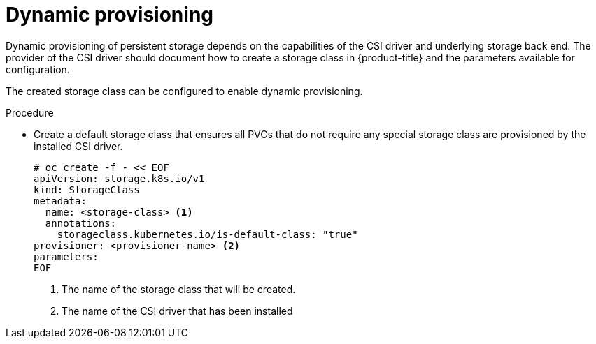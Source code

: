 // Module included in the following assemblies:
//
// * storage/container_storage_interface/persistent-storage-csi.adoc

[id="csi-dynamic-provisioning_{context}"]
= Dynamic provisioning

[role="_abstract"]
Dynamic provisioning of persistent storage depends on the capabilities of
the CSI driver and underlying storage back end. The provider of the CSI
driver should document how to create a storage class in {product-title} and
the parameters available for configuration.

The created storage class can be configured to enable dynamic provisioning.

.Procedure

* Create a default storage class that ensures all PVCs that do not require
any special storage class are provisioned by the installed CSI driver.
+
[source,shell]
----
# oc create -f - << EOF
apiVersion: storage.k8s.io/v1
kind: StorageClass
metadata:
  name: <storage-class> <1>
  annotations:
    storageclass.kubernetes.io/is-default-class: "true"
provisioner: <provisioner-name> <2>
parameters:
EOF
----
<1> The name of the storage class that will be created.
<2> The name of the CSI driver that has been installed
